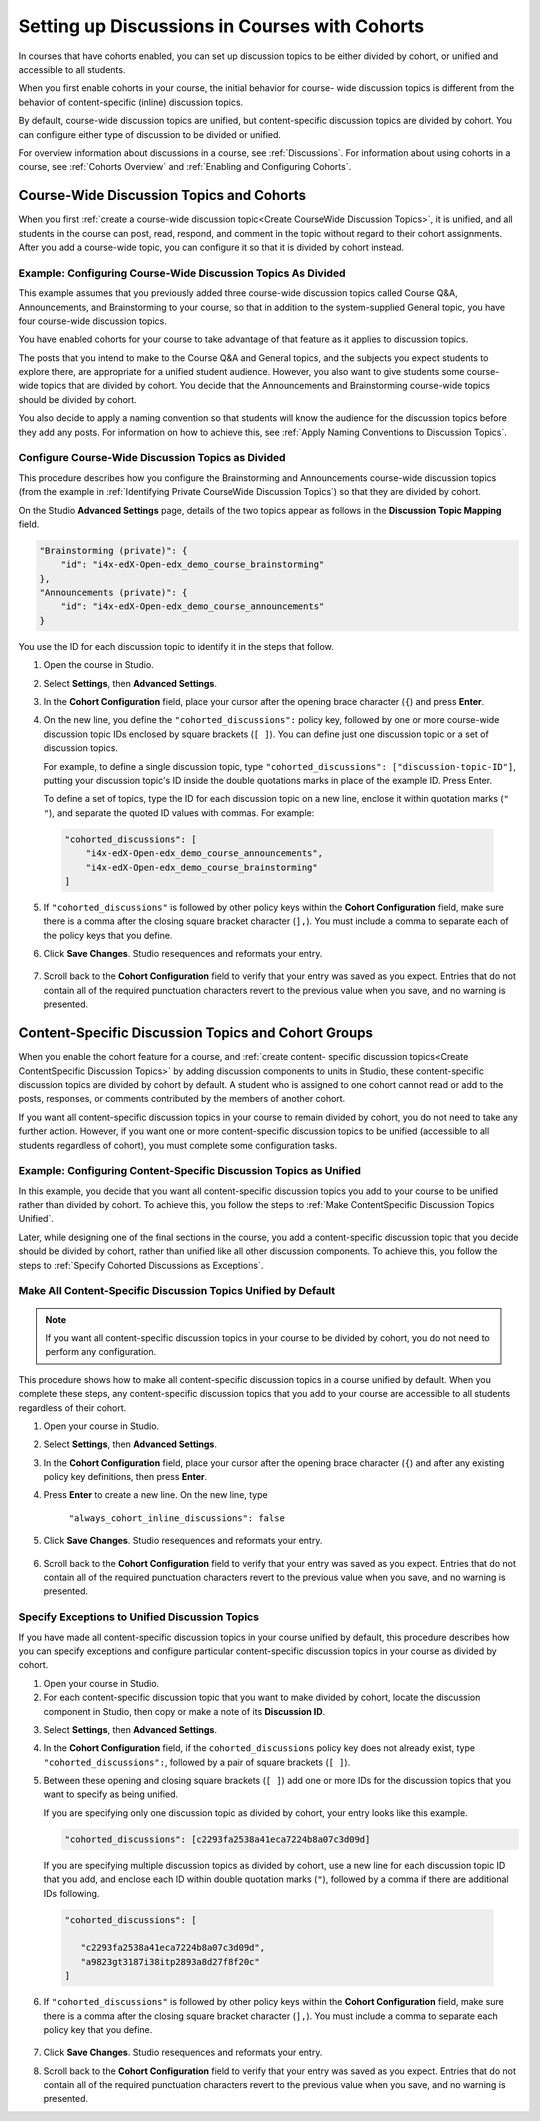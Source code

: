 
.. _Set up Discussions in Cohorted Courses:


######################################################
Setting up Discussions in Courses with Cohorts
######################################################

In courses that have cohorts enabled, you can set up discussion topics to be
either divided by cohort, or unified and accessible to all students.

When you first enable cohorts in your course, the initial behavior for course-
wide discussion topics is different from the behavior of content-specific
(inline) discussion topics.

By default, course-wide discussion topics are unified, but content-specific
discussion topics are divided by cohort. You can configure either type of
discussion to be divided or unified.

For overview information about discussions in a course, see :ref:`Discussions`.
For information about using cohorts in a course, see :ref:`Cohorts Overview` and
:ref:`Enabling and Configuring Cohorts`.


***********************************************
Course-Wide Discussion Topics and Cohorts
***********************************************

When you first :ref:`create a course-wide discussion topic<Create CourseWide
Discussion Topics>`, it is unified, and all students in the course can post,
read, respond, and comment in the topic without regard to their cohort
assignments. After you add a course-wide topic, you can configure it so that it
is divided by cohort instead.


.. _Identifying Private CourseWide Discussion Topics:

=============================================================
Example: Configuring Course-Wide Discussion Topics As Divided
=============================================================

This example assumes that you previously added three course-wide discussion
topics called Course Q&A, Announcements, and Brainstorming to your course, so
that in addition to the system-supplied General topic, you have four course-wide
discussion topics.

.. image:: ../../../shared/building_and_running_chapters/Images/Discussion_Add_cohort_topics.png
 :alt: Discussion Topic Mapping field with four course-wide discussion topics 
       defined

You have enabled cohorts for your course to take advantage of that feature
as it applies to discussion topics.

The posts that you intend to make to the Course Q&A and General topics, and the
subjects you expect students to explore there, are appropriate for a unified
student audience. However, you also want to give students some course-wide
topics that are divided by cohort. You decide that the Announcements and
Brainstorming course-wide topics should be divided by cohort.

You also decide to apply a naming convention so that students will know the
audience for the discussion topics before they add any posts. For information on
how to achieve this, see :ref:`Apply Naming Conventions to Discussion Topics`.


.. _Configure CourseWide Discussion Topics as Private:

======================================================
Configure Course-Wide Discussion Topics as Divided
======================================================

This procedure describes how you configure the Brainstorming and Announcements
course-wide discussion topics (from the example in :ref:`Identifying Private
CourseWide Discussion Topics`) so that they are divided by cohort.

On the Studio **Advanced Settings** page, details of the two topics appear as
follows in the **Discussion Topic Mapping** field. 

.. code::

      "Brainstorming (private)": {
          "id": "i4x-edX-Open-edx_demo_course_brainstorming"
      },
      "Announcements (private)": {
          "id": "i4x-edX-Open-edx_demo_course_announcements"
      }

You use the ID for each discussion topic to identify it in the steps that
follow.

#. Open the course in Studio. 

#. Select **Settings**, then **Advanced Settings**.

#. In the **Cohort Configuration** field, place your cursor after the opening
   brace character (``{``) and press **Enter**.

#. On the new line, you define the ``"cohorted_discussions":`` policy key,
   followed by one or more course-wide discussion topic IDs enclosed by
   square brackets (``[ ]``). You can define just one discussion topic or a set of discussion topics.

   For example, to define a single discussion topic, type
   ``"cohorted_discussions": ["discussion-topic-ID"]``, putting your discussion
   topic's ID inside the double quotations marks in place of the example ID.
   Press Enter.

   To define a set of topics, type the ID for each discussion topic on a new
   line, enclose it within quotation marks (``" "``), and separate the quoted ID
   values with commas. For example:

 .. code:: 

   "cohorted_discussions": [
       "i4x-edX-Open-edx_demo_course_announcements",
       "i4x-edX-Open-edx_demo_course_brainstorming"
   ]
   
5. If ``"cohorted_discussions"`` is followed by other policy keys within the
   **Cohort Configuration** field, make sure there is a comma after the closing
   square bracket character (``],``). You must include a comma to separate each of
   the policy keys that you define.

.. Adding a line to force a line space

6. Click **Save Changes**. Studio resequences and reformats your entry.

 .. image:: ../../../shared/building_and_running_chapters/Images/Configure_cohort_topic.png
  :alt: Cohort Configuration dictionary field with the cohorted_discussions key
        defined

7. Scroll back to the **Cohort Configuration** field to verify that your
   entry was saved as you expect. Entries that do not contain all of the
   required punctuation characters revert to the previous value when you save,
   and no warning is presented.


********************************************************
Content-Specific Discussion Topics and Cohort Groups
********************************************************

When you enable the cohort feature for a course, and :ref:`create content-
specific discussion topics<Create ContentSpecific Discussion Topics>` by adding
discussion components to units in Studio, these content-specific discussion
topics are divided by cohort by default. A student who is assigned to one
cohort cannot read or add to the posts, responses, or comments contributed
by the members of another cohort.

If you want all content-specific discussion topics in your course to remain
divided by cohort, you do not need to take any further action. However, if
you want one or more content-specific discussion topics to be unified
(accessible to all students regardless of cohort), you must complete some
configuration tasks.


=====================================================================
Example: Configuring Content-Specific Discussion Topics as Unified
=====================================================================

In this example, you decide that you want all content-specific discussion topics
you add to your course to be unified rather than divided by cohort. To
achieve this, you follow the steps to :ref:`Make ContentSpecific Discussion
Topics Unified`.

Later, while designing one of the final sections in the course, you add a
content-specific discussion topic that you decide should be divided by cohort,
rather than unified like all other discussion components. To achieve this, you
follow the steps to :ref:`Specify Cohorted Discussions as Exceptions`.


.. _Make ContentSpecific Discussion Topics Unified:

================================================================
Make All Content-Specific Discussion Topics Unified by Default
================================================================

.. note:: If you want all content-specific discussion topics in your course to
   be divided by cohort, you do not need to perform any configuration.

This procedure shows how to make all content-specific discussion topics in a
course unified by default. When you complete these steps, any content-specific
discussion topics that you add to your course are accessible to all students
regardless of their cohort.

#. Open your course in Studio. 

#. Select **Settings**, then **Advanced Settings**.

#. In the **Cohort Configuration** field, place your cursor after the opening
   brace character (``{``) and after any existing policy key definitions, then press **Enter**.

#. Press **Enter** to create a new line. On the new line, type
   
    ``"always_cohort_inline_discussions": false``
   

5. Click **Save Changes**. Studio resequences and reformats your entry. 
 
 .. image:: ../../../shared/building_and_running_chapters/Images/cohort_config_always_inline.png
  :alt: Cohort Configuration dictionary field with the cohort key set as true and the always cohort inline discussions key set as false

6. Scroll back to the **Cohort Configuration** field to verify that your entry
   was saved as you expect. Entries that do not contain all of the required
   punctuation characters revert to the previous value when you save, and no
   warning is presented.


.. _Specify Cohorted Discussions as Exceptions:

================================================================
Specify Exceptions to Unified Discussion Topics
================================================================

If you have made all content-specific discussion topics in your course unified
by default, this procedure describes how you can specify exceptions and
configure particular content-specific discussion topics in your course as
divided by cohort.

#. Open your course in Studio. 
   
#. For each content-specific discussion topic that you want to make divided by
   cohort, locate the discussion component in Studio, then copy or make a
   note of its **Discussion ID**.

.. image:: ../../../shared/building_and_running_chapters/Images/DiscussionID.png

3. Select **Settings**, then **Advanced Settings**.

#. In the **Cohort Configuration** field, if the ``cohorted_discussions`` policy
   key does not already exist, type ``"cohorted_discussions":``, followed by a pair
   of square brackets (``[ ]``).

#. Between these opening and closing square brackets (``[ ]``) add one or more IDs
   for the discussion topics that you want to specify as being unified. 

   If you are specifying only one discussion topic as divided by cohort,
   your entry looks like this example.

   .. code::

      "cohorted_discussions": [c2293fa2538a41eca7224b8a07c3d09d] 


   If you are specifying multiple discussion topics as divided by cohort,
   use a new line for each discussion topic ID that you add, and enclose each ID
   within double quotation marks (``"``), followed by a comma if there are
   additional IDs following.
 
 .. code::  

    "cohorted_discussions": [

       "c2293fa2538a41eca7224b8a07c3d09d",
       "a9823gt3187i38itp2893a8d27f8f20c"
    ]


6. If ``"cohorted_discussions"`` is followed by other policy keys within the
   **Cohort Configuration** field, make sure there is a comma after the closing
   square bracket character (``],``). You must include a comma to separate each
   policy key that you define.

 .. image:: ../../../shared/building_and_running_chapters/Images/cohort_config_cohorted_discussions.png
  :alt: Cohort Configuration dictionary field with the cohort key set as true, the always cohort inline discussions key set as false, and two discussion topics IDs entered under the cohorted discussions policy key


7. Click **Save Changes**. Studio resequences and reformats your entry.
   
.. Adding a line to force a line space

8. Scroll back to the **Cohort Configuration** field to verify that your entry
   was saved as you expect. Entries that do not contain all of the required
   punctuation characters revert to the previous value when you save, and no
   warning is presented.
   